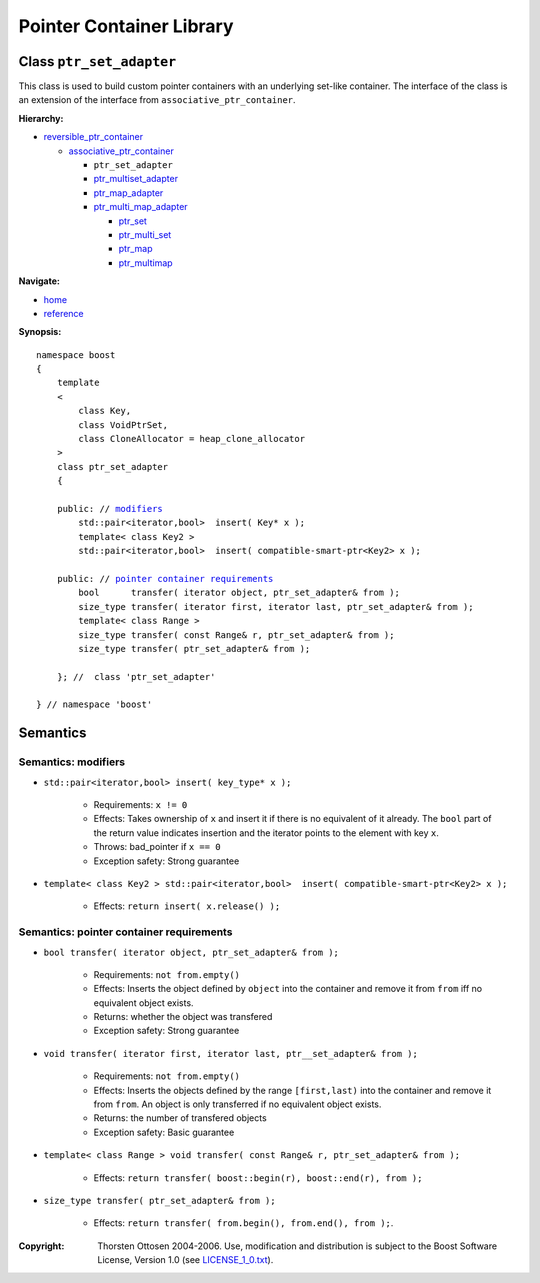 ++++++++++++++++++++++++++++++++++
 |Boost| Pointer Container Library
++++++++++++++++++++++++++++++++++
 
.. |Boost| image:: boost.png

Class ``ptr_set_adapter``
-------------------------

This class is used to build custom pointer containers with
an underlying set-like container. The interface of the class is an extension
of the interface from ``associative_ptr_container``.

**Hierarchy:**

- `reversible_ptr_container <reversible_ptr_container.html>`_

  - `associative_ptr_container <associative_ptr_container.html>`_
  
    - ``ptr_set_adapter``
    - `ptr_multiset_adapter <ptr_multiset_adapter.html>`_
    - `ptr_map_adapter <ptr_map_adapter.html>`_
    - `ptr_multi_map_adapter <ptr_multimap_adapter.html>`_

      - `ptr_set <ptr_set.html>`_
      - `ptr_multi_set <ptr_multiset.html>`_ 
      - `ptr_map <ptr_map.html>`_
      - `ptr_multimap <ptr_multimap.html>`_

**Navigate:**

- `home <ptr_container.html>`_
- `reference <reference.html>`_

.. _reversible_ptr_container: reversible_ptr_container.html 
.. _associative_ptr_container: associative_ptr_container.html
.. _ptr_set: ptr_set.html

**Synopsis:**

.. parsed-literal::

                     
        namespace boost
        {
            template
            < 
                class Key, 
                class VoidPtrSet,
                class CloneAllocator = heap_clone_allocator 
            >
            class ptr_set_adapter 
            {
                
            public: // `modifiers`_         
                std::pair<iterator,bool>  insert( Key* x );   
		template< class Key2 >
		std::pair<iterator,bool>  insert( compatible-smart-ptr<Key2> x );   	                      
 
            public: // `pointer container requirements`_
                bool      transfer( iterator object, ptr_set_adapter& from );
                size_type transfer( iterator first, iterator last, ptr_set_adapter& from );
                template< class Range >
                size_type transfer( const Range& r, ptr_set_adapter& from );
                size_type transfer( ptr_set_adapter& from );
 
            }; //  class 'ptr_set_adapter'
        
        } // namespace 'boost'  

            
Semantics
---------

.. _`modifiers`:

Semantics: modifiers
^^^^^^^^^^^^^^^^^^^^

- ``std::pair<iterator,bool> insert( key_type* x );``

    - Requirements: ``x != 0``

    - Effects: Takes ownership of ``x`` and insert it if there is no equivalent of it already. The ``bool`` part of the return value indicates insertion and the iterator points to the element with key ``x``.

    - Throws: bad_pointer if ``x == 0``

    - Exception safety: Strong guarantee
    
- ``template< class Key2 > std::pair<iterator,bool>  insert( compatible-smart-ptr<Key2> x );``

    - Effects: ``return insert( x.release() );``   	                      


.. 
        - ``std::pair<iterator,bool> insert( const key_type& x );``

        - Effects: ``return insert( allocate_clone( x ) );``

        - Exception safety: Strong guarantee

.. _`pointer container requirements`:

Semantics: pointer container requirements
^^^^^^^^^^^^^^^^^^^^^^^^^^^^^^^^^^^^^^^^^

- ``bool transfer( iterator object, ptr_set_adapter& from );``

   - Requirements: ``not from.empty()``

   - Effects: Inserts the object defined by ``object`` into the container and remove it from ``from`` 
     iff no equivalent object exists.

   - Returns: whether the object was transfered
   
   - Exception safety: Strong guarantee

- ``void transfer( iterator first, iterator last, ptr__set_adapter& from );``

   - Requirements: ``not from.empty()``

   - Effects: Inserts the objects defined by the range ``[first,last)`` into the container and remove it from ``from``.
     An object is only transferred if no equivalent object exists. 

   - Returns: the number of transfered objects
                 
   - Exception safety: Basic guarantee

- ``template< class Range > void transfer( const Range& r, ptr_set_adapter& from );``

    - Effects: ``return transfer( boost::begin(r), boost::end(r), from );``
                   
- ``size_type transfer( ptr_set_adapter& from );``

   - Effects: ``return transfer( from.begin(), from.end(), from );``.

.. raw:: html 

        <hr>
 
:Copyright:     Thorsten Ottosen 2004-2006. Use, modification and distribution is subject to the Boost Software License, Version 1.0 (see LICENSE_1_0.txt__).

__ http://www.boost.org/LICENSE_1_0.txt


